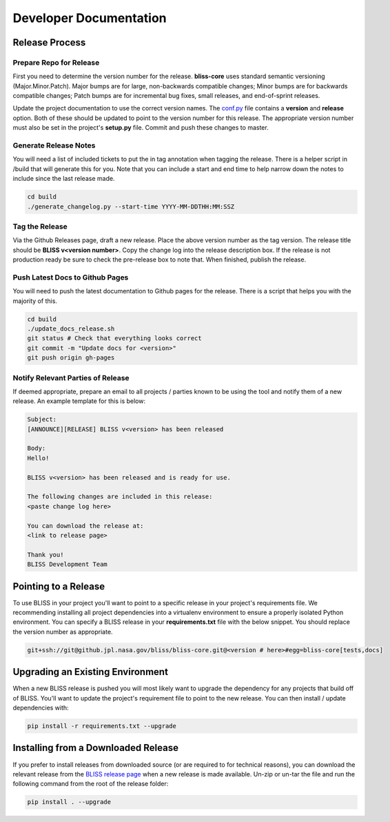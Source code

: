 Developer Documentation
=======================

Release Process
---------------

Prepare Repo for Release
^^^^^^^^^^^^^^^^^^^^^^^^

First you need to determine the version number for the release. **bliss-core** uses standard semantic versioning (Major.Minor.Patch). Major bumps are for large, non-backwards compatible changes; Minor bumps are for backwards compatible changes; Patch bumps are for incremental bug fixes, small releases, and end-of-sprint releases.

Update the project documentation to use the correct version names. The `conf.py <https://github.jpl.nasa.gov/bliss/bliss-core/blob/master/doc/source/conf.py>`_ file contains a **version** and **release** option. Both of these should be updated to point to the version number for this release. The appropriate version number must also be set in the project's **setup.py** file. Commit and push these changes to master.

Generate Release Notes
^^^^^^^^^^^^^^^^^^^^^^

You will need a list of included tickets to put the in tag annotation when tagging the release. There is a helper script in /build that will generate this for you. Note that you can include a start and end time to help narrow down the notes to include since the last release made.

.. code-block:: bash

   cd build
   ./generate_changelog.py --start-time YYYY-MM-DDTHH:MM:SSZ

Tag the Release
^^^^^^^^^^^^^^^

Via the Github Releases page, draft a new release. Place the above version number as the tag version. The release title should be **BLISS v<version number>**. Copy the change log into the release description box. If the release is not production ready be sure to check the pre-release box to note that. When finished, publish the release.

Push Latest Docs to Github Pages
^^^^^^^^^^^^^^^^^^^^^^^^^^^^^^^^

You will need to push the latest documentation to Github pages for the release. There is a script that helps you with the majority of this.

.. code-block:: bash

   cd build
   ./update_docs_release.sh
   git status # Check that everything looks correct
   git commit -m "Update docs for <version>"
   git push origin gh-pages

Notify Relevant Parties of Release
^^^^^^^^^^^^^^^^^^^^^^^^^^^^^^^^^^

If deemed appropriate, prepare an email to all projects / parties known to be using the tool and notify them of a new release. An example template for this is below:

.. code-block:: none
   
   Subject:
   [ANNOUNCE][RELEASE] BLISS v<version> has been released
   
   Body:
   Hello!
   
   BLISS v<version> has been released and is ready for use.
   
   The following changes are included in this release:
   <paste change log here>
   
   You can download the release at:
   <link to release page>
   
   Thank you!
   BLISS Development Team

Pointing to a Release
---------------------

To use BLISS in your project you'll want to point to a specific release in your project's requirements file. We recommending installing all project dependencies into a virtualenv environment to ensure a properly isolated Python environment. You can specify a BLISS release in your **requirements.txt** file with the below snippet. You should replace the version number as appropriate.

.. code-block:: none

   git+ssh://git@github.jpl.nasa.gov/bliss/bliss-core.git@<version # here>#egg=bliss-core[tests,docs]


Upgrading an Existing Environment
---------------------------------

When a new BLISS release is pushed you will most likely want to upgrade the dependency for any projects that build off of BLISS. You'll want to update the project's requirement file to point to the new release. You can then install / update dependencies with:

.. code-block:: bash

   pip install -r requirements.txt --upgrade

Installing from a Downloaded Release
------------------------------------

If you prefer to install releases from downloaded source (or are required to for technical reasons), you can download the relevant release from the `BLISS release page <https://github.jpl.nasa.gov/bliss/bliss-core/releases>`_ when a new release is made available. Un-zip or un-tar the file and run the following command from the root of the release folder:

.. code-block:: bash

   pip install . --upgrade
